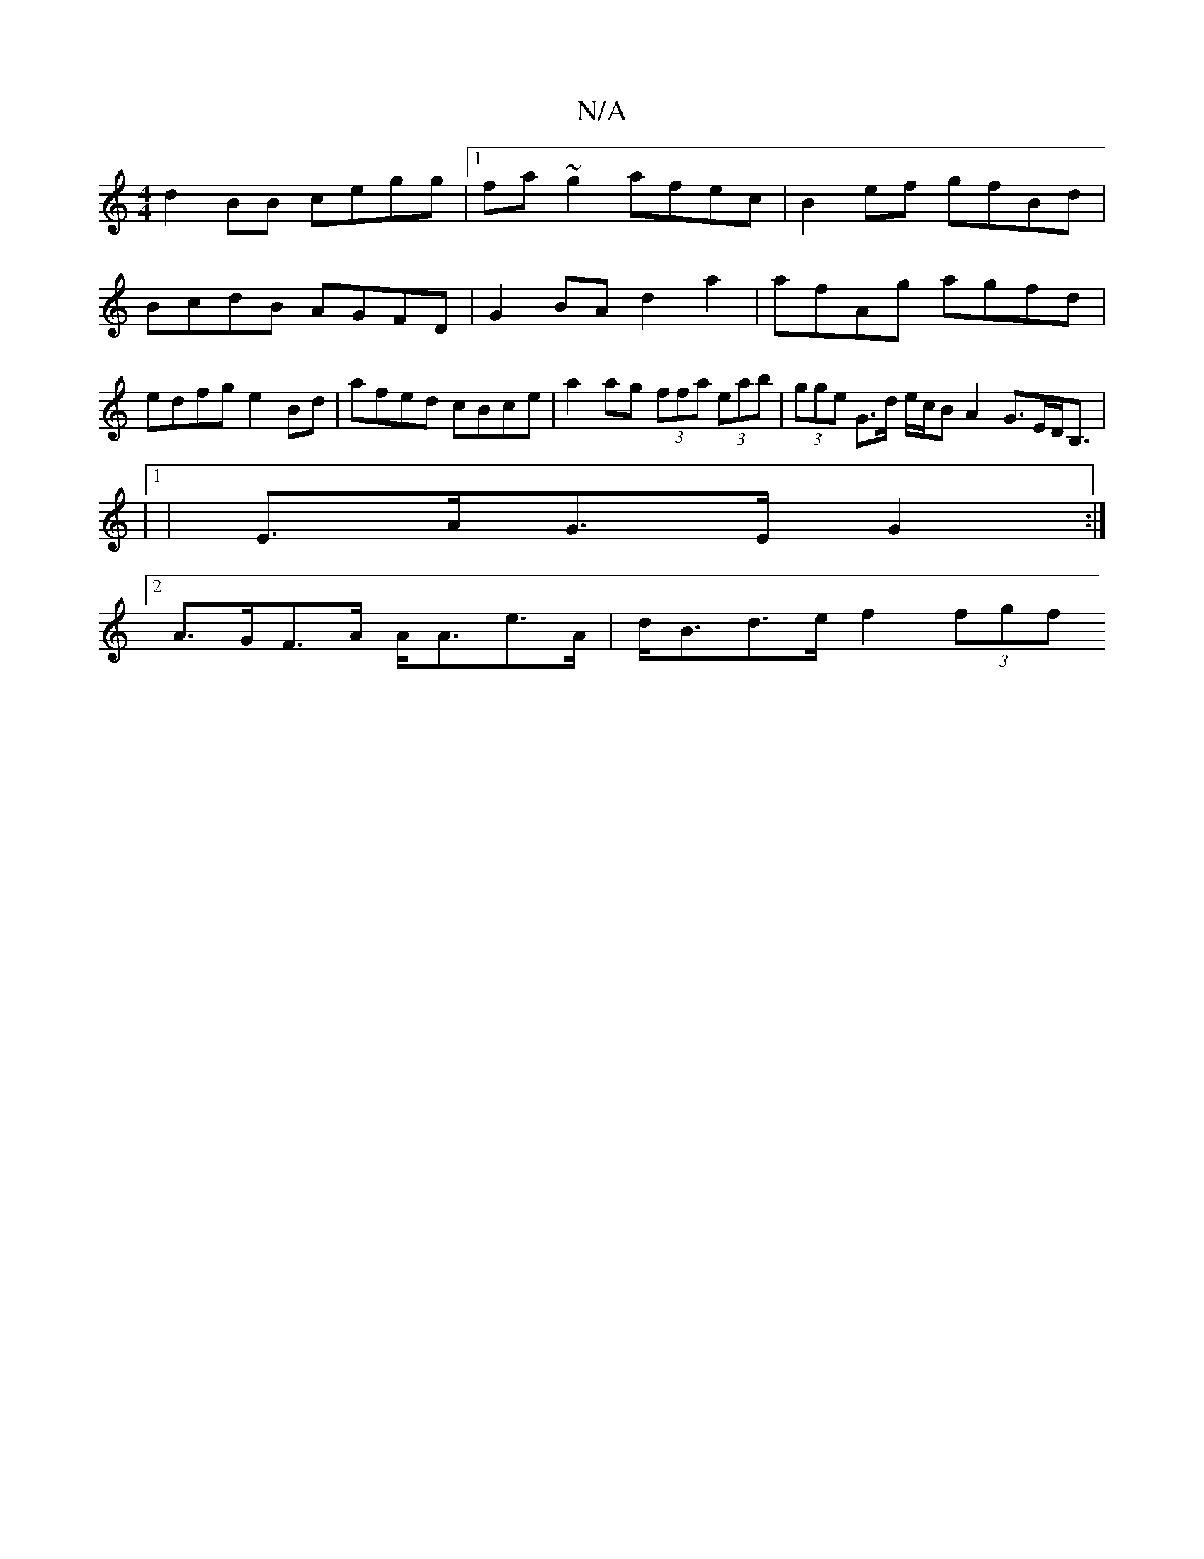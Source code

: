 X:1
T:N/A
M:4/4
R:N/A
K:Cmajor
 d2BB cegg |1 fa~g2 afec | B2ef gfBd | BcdB AGFD | G2BA d2a2 | afAg agfd | edfg e2 Bd- | afed cBce | a2 ag (3ffa (3eab | (3gge G>d e/c/B A2 G>ED<B,|
|1
|E>AG>E G2 :|
[2 A>GF>A A<Ae>A | d<Bd>e f2(3fgf 